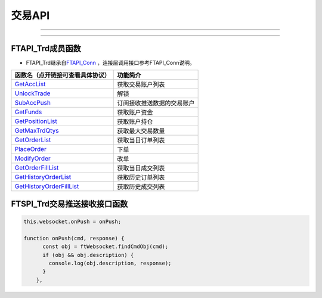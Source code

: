 
.. role:: strike
    :class: strike
.. role:: red-strengthen
    :class: red-strengthen

========
交易API
========

--------------

  .. _GetAccList: ../protocol/trade_protocol.html#trd-getacclist-proto-2001
  .. _UnlockTrade: ../protocol/trade_protocol.html#trd-unlocktrade-proto-2005
  .. _SubAccPush: ../protocol/trade_protocol.html#trd-subaccpush-proto-2008
  .. _GetFunds: ../protocol/trade_protocol.html#trd-getfunds-proto-2101
  .. _GetPositionList: ../protocol/trade_protocol.html#trd-getpositionlist-proto-2102
  .. _GetMaxTrdQtys: ../protocol/trade_protocol.html#trd-getmaxtrdqtys-proto-2111
  .. _GetOrderList: ../protocol/trade_protocol.html#trd-getorderlist-proto-2201
  .. _PlaceOrder: ../protocol/trade_protocol.html#trd-placeorder-proto-2202
  .. _ModifyOrder: ../protocol/trade_protocol.html#trd-modifyorder-proto-2205
  .. _GetOrderFillList: ../protocol/trade_protocol.html#trd-getorderfilllist-proto-2211
  .. _GetHistoryOrderList: ../protocol/trade_protocol.html#trd-gethistoryorderlist-proto-2221
  .. _GetHistoryOrderFillList: ../protocol/trade_protocol.html#trd-gethistoryorderfilllist-proto-2222
  .. _UpdateOrder: ../protocol/trade_protocol.html#trd-updateorder-proto-2208
  .. _UpdateOrderFill: ../protocol/trade_protocol.html#trd-updateorderfill-proto-2218
  
---------------------------------------------------



FTAPI_Trd成员函数
---------------------

+ FTAPI_Trd继承自\ `FTAPI_Conn <./Base_API.html#ftapi-conn>`_ ，连接层调用接口参考FTAPI_Conn说明。


================================    ==============================================
函数名（点开链接可查看具体协议）        功能简介
================================    ==============================================
GetAccList_                         获取交易账户列表
UnlockTrade_                        解锁
SubAccPush_                         订阅接收推送数据的交易账户
GetFunds_                           获取账户资金
GetPositionList_                    获取账户持仓
GetMaxTrdQtys_                      获取最大交易数量
GetOrderList_                       获取当日订单列表
PlaceOrder_                         下单
ModifyOrder_                        改单
GetOrderFillList_                   获取当日成交列表
GetHistoryOrderList_                获取历史订单列表
GetHistoryOrderFillList_            获取历史成交列表
================================    ==============================================

FTSPI_Trd交易推送接收接口函数
-------------------------------

.. code-block:: js

    this.websocket.onPush = onPush;

    function onPush(cmd, response) {
          const obj = ftWebsocket.findCmdObj(cmd);
          if (obj && obj.description) {
            console.log(obj.description, response);
          }
        },


